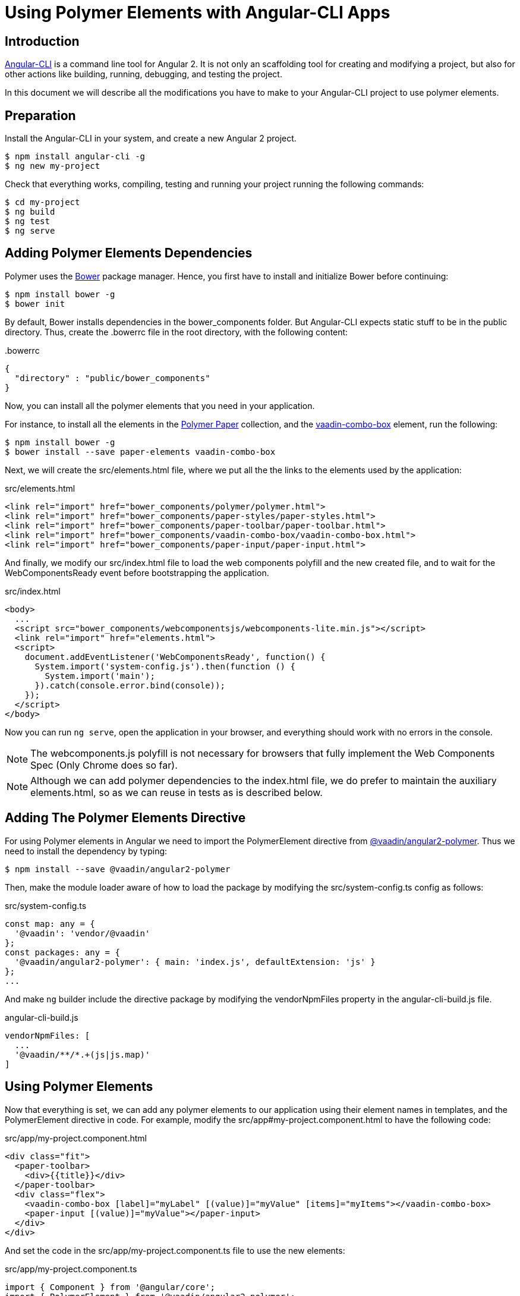
[[vaadin-angular2-polymer.ng2cli]]
= Using Polymer Elements with Angular-CLI Apps

[[vaadin-angular2-polymer.ng2cli.introduction]]
== Introduction

https://github.com/angular/angular-cli[Angular-CLI] is a command line tool for Angular 2. It is not only an scaffolding tool for creating and modifying a project, but also for other actions like building, running, debugging, and testing the project.

In this document we will describe all the modifications you have to make to your Angular-CLI project to use polymer elements.


[[vaadin-angular2-polymer.ng2cli.preparation]]
== Preparation

Install the Angular-CLI in your system, and create a new Angular 2 project.

[subs="normal"]
----
[prompt]#$# [command]#npm# install angular-cli -g
[prompt]#$# [command]#ng# new [replaceable]#my-project#
----

Check that everything works, compiling, testing and running your project running the following commands:

[subs="normal"]
----
[prompt]#$# [command]#cd# [replaceable]#my-project#
[prompt]#$# [command]#ng# build
[prompt]#$# [command]#ng# test
[prompt]#$# [command]#ng# serve
----

[[vaadin-angular2-polymer.ng2cli.dependencies]]
== Adding Polymer Elements Dependencies

Polymer uses the http://bower.io/[Bower] package manager. Hence, you first  have to install and initialize Bower before continuing:

[subs="normal"]
----
[prompt]#$# [command]#npm# install bower -g
[prompt]#$# [command]#bower# init
----

By default, Bower installs dependencies in the [filename]#bower_components# folder. But Angular-CLI expects static stuff to be in the [filename]#public# directory. Thus, create the [filename]#.bowerrc# file in the root directory, with the following content:

[source,json]
.&#46;bowerrc
----
{
  "directory" : "public/bower_components"
}
----

Now, you can install all the polymer elements that you need in your application.

For instance, to install all the elements in the https://elements.polymer-project.org/browse?package=paper-elements[Polymer Paper] collection, and the [element-name]#https://vaadin.com/elements/-/element/vaadin-combo-box[vaadin-combo-box]# element, run the following:

[subs="normal"]
----
[prompt]#$# [command]#npm# install bower -g
[prompt]#$# [command]#bower# install --save [replaceable]#paper-elements vaadin-combo-box#
----

Next, we will create the [filename]#src/elements.html# file, where we put all the the links to the elements used by the application:

[source,html]
.src/elements.html
----
<link rel="import" href="bower_components/polymer/polymer.html">
<link rel="import" href="bower_components/paper-styles/paper-styles.html">
<link rel="import" href="bower_components/paper-toolbar/paper-toolbar.html">
<link rel="import" href="bower_components/vaadin-combo-box/vaadin-combo-box.html">
<link rel="import" href="bower_components/paper-input/paper-input.html">
----

And finally, we modify our [filename]#src/index.html# file to load the web components polyfill and the new created file, and to wait for the [eventname]#WebComponentsReady# event before bootstrapping the application.

[source,html]
.src/index.html
----
<body>
  ...
  <script src="bower_components/webcomponentsjs/webcomponents-lite.min.js"></script>
  <link rel="import" href="elements.html">
  <script>
    document.addEventListener('WebComponentsReady', function() {
      System.import('system-config.js').then(function () {
        System.import('main');
      }).catch(console.error.bind(console));
    });
  </script>
</body>
----

Now you can run `ng serve`, open the application in your browser, and everything should work with no errors in the console.

[NOTE]
The [filename]#webcomponents.js# polyfill is not necessary for browsers that fully implement the Web Components Spec (Only Chrome does so far).

[NOTE]
Although we can add polymer dependencies to the [filename]#index.html# file, we do prefer to maintain the auxiliary [filename]#elements.html#, so as we can reuse in tests as is described below.

[[vaadin-angular2-polymer.ng2cli.directive]]
== Adding The Polymer Elements Directive

For using Polymer elements in Angular we need to import the [classname]#PolymerElement# directive from https://github.com/vaadin/angular2-polymer[@vaadin/angular2-polymer]. Thus we need to install the dependency by typing:

[subs="normal"]
----
[prompt]#$# [command]#npm# install --save @vaadin/angular2-polymer
----

Then, make the module loader aware of how to load the package by modifying the [filename]#src/system-config.ts# config as follows:

[source,typescript]
.src/system-config.ts
----
const map: any = {
  '@vaadin': 'vendor/@vaadin'
};
const packages: any = {
  '@vaadin/angular2-polymer': { main: 'index.js', defaultExtension: 'js' }
};
...
----

And make `ng` builder include the directive package by modifying the [propertyname]#vendorNpmFiles# property in the [filename]#angular-cli-build.js# file.

[source,javascript]
.angular-cli-build.js
----
vendorNpmFiles: [
  ...
  '@vaadin/**/*.+(js|js.map)'
]
----


[[vaadin-angular2-polymer.ng2cli.using]]
== Using Polymer Elements

Now that everything is set, we can add any polymer elements to our application using their element names in templates, and the [classname]#PolymerElement# directive in code.
For example, modify the [filename]#src/app#my-project.component.html# to have the following code:

[source,html]
.src/app/my-project.component.html
----
<div class="fit">
  <paper-toolbar>
    <div>{{title}}</div>
  </paper-toolbar>
  <div class="flex">
    <vaadin-combo-box [label]="myLabel" [(value)]="myValue" [items]="myItems"></vaadin-combo-box>
    <paper-input [(value)]="myValue"></paper-input>
  </div>
</div>
----

And set the code in the [filename]#src/app/my-project.component.ts# file to use the new elements:

[source,typescript]
.src/app/my-project.component.ts
----
import { Component } from '@angular/core';
import { PolymerElement } from '@vaadin/angular2-polymer';

@Component({
  moduleId: module.id,
  selector: 'my-project-app',
  templateUrl: 'my-project.component.html',
  styleUrls: ['my-project.component.css'],
  directives: [
    PolymerElement('paper-toolbar'),
    PolymerElement('vaadin-combo-box'),
    PolymerElement('paper-input'),
  ]
})
export class MyProjectAppComponent {
  title = 'my-project works!';
  myLabel='Select a number'
  myValue = '4';
  myItems = ['0', '1', '2', '3', '4', '5', '6', '7', '8', '9'];
}
----

Finally, you can use Polymer custom CSS properties and custom CSS mixins either: in the [filename]#my-project.component.ts# file for the scoped styles, or in the [filename]#index.html# file for the global ones.

[source,html]
.src/index.html
----
<style is="custom-style">
  body {
    @apply(--layout-fullbleed);
    @apply(--paper-font-body1);
  }
</style>
----

[source,css]
.src/app/my-project.component.css
----
paper-toolbar {
  background: var(--paper-teal-500);
  color: var(--paper-yellow-500);
}
----


[[vaadin-angular2-polymer.ng2cli.testing]]
== Testing Polymer Elements

Angular 2 comes with a https://angular.io/docs/ts/latest/testing/[testing library] based on the https://karma-runner.github.io[karma.js] test runner.

Karma needs to be configured appropriately to import all needed polymer elements, before running any test.

This is done in the [propertyname]#files# section of the [filename]#config/karma.conf.js# file as follows:

[source,javascript]
.config/karma.conf.js
----
  files: [
      ...
      'dist/bower_components/webcomponentsjs/webcomponents-lite.js',
      'dist/elements.html'
    ]
----

